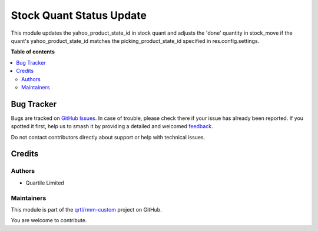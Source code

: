 =========================
Stock Quant Status Update
=========================

.. 
   !!!!!!!!!!!!!!!!!!!!!!!!!!!!!!!!!!!!!!!!!!!!!!!!!!!!
   !! This file is generated by oca-gen-addon-readme !!
   !! changes will be overwritten.                   !!
   !!!!!!!!!!!!!!!!!!!!!!!!!!!!!!!!!!!!!!!!!!!!!!!!!!!!
   !! source digest: sha256:22d2136e73c91c419643ebbe170f029e47dc419dc6e3dadaa400abdc59a03660
   !!!!!!!!!!!!!!!!!!!!!!!!!!!!!!!!!!!!!!!!!!!!!!!!!!!!

.. |badge1| image:: https://img.shields.io/badge/maturity-Beta-yellow.png
    :target: https://odoo-community.org/page/development-status
    :alt: Beta
.. |badge2| image:: https://img.shields.io/badge/licence-AGPL--3-blue.png
    :target: http://www.gnu.org/licenses/agpl-3.0-standalone.html
    :alt: License: AGPL-3
.. |badge3| image:: https://img.shields.io/badge/github-qrtl%2Frmm--custom-lightgray.png?logo=github
    :target: https://github.com/qrtl/rmm-custom/tree/15.0/stock_quant_status_update
    :alt: qrtl/rmm-custom

|badge1| |badge2| |badge3|

This module updates the yahoo_product_state_id in stock quant and
adjusts the 'done' quantity in stock_move if the quant's
yahoo_product_state_id matches the picking_product_state_id specified in
res.config.settings.

**Table of contents**

.. contents::
   :local:

Bug Tracker
===========

Bugs are tracked on `GitHub Issues <https://github.com/qrtl/rmm-custom/issues>`_.
In case of trouble, please check there if your issue has already been reported.
If you spotted it first, help us to smash it by providing a detailed and welcomed
`feedback <https://github.com/qrtl/rmm-custom/issues/new?body=module:%20stock_quant_status_update%0Aversion:%2015.0%0A%0A**Steps%20to%20reproduce**%0A-%20...%0A%0A**Current%20behavior**%0A%0A**Expected%20behavior**>`_.

Do not contact contributors directly about support or help with technical issues.

Credits
=======

Authors
-------

* Quartile Limited

Maintainers
-----------

This module is part of the `qrtl/rmm-custom <https://github.com/qrtl/rmm-custom/tree/15.0/stock_quant_status_update>`_ project on GitHub.

You are welcome to contribute.
